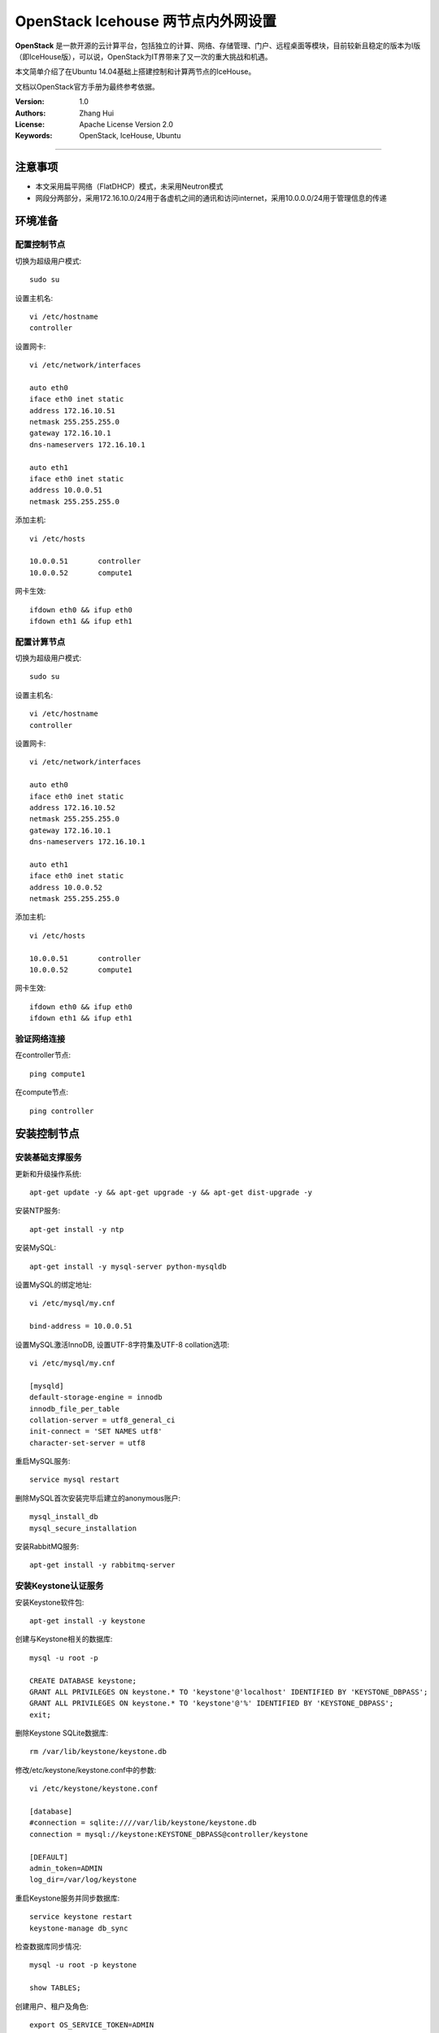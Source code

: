 =======================
OpenStack Icehouse 两节点内外网设置
=======================

**OpenStack** 是一款开源的云计算平台，包括独立的计算、网络、存储管理、门户、远程桌面等模块，目前较新且稳定的版本为I版（即IceHouse版），可以说，OpenStack为IT界带来了又一次的重大挑战和机遇。

本文简单介绍了在Ubuntu 14.04基础上搭建控制和计算两节点的IceHouse。

文档以OpenStack官方手册为最终参考依据。

:Version: 1.0
:Authors: Zhang Hui
:License: Apache License Version 2.0
:Keywords: OpenStack, IceHouse, Ubuntu

===========================================

注意事项
=============
- 本文采用扁平网络（FlatDHCP）模式，未采用Neutron模式
- 网段分两部分，采用172.16.10.0/24用于各虚机之间的通讯和访问internet，采用10.0.0.0/24用于管理信息的传递


环境准备
============

配置控制节点
------------

切换为超级用户模式::

 sudo su

设置主机名::

 vi /etc/hostname
 controller

设置网卡::

 vi /etc/network/interfaces
 
 auto eth0
 iface eth0 inet static
 address 172.16.10.51
 netmask 255.255.255.0
 gateway 172.16.10.1
 dns-nameservers 172.16.10.1
 
 auto eth1
 iface eth0 inet static
 address 10.0.0.51
 netmask 255.255.255.0

添加主机::

 vi /etc/hosts

 10.0.0.51       controller
 10.0.0.52       compute1

网卡生效::
 
 ifdown eth0 && ifup eth0
 ifdown eth1 && ifup eth1
 
配置计算节点
------------

切换为超级用户模式::

 sudo su

设置主机名::

 vi /etc/hostname
 controller

设置网卡::

 vi /etc/network/interfaces
 
 auto eth0
 iface eth0 inet static
 address 172.16.10.52
 netmask 255.255.255.0
 gateway 172.16.10.1
 dns-nameservers 172.16.10.1
 
 auto eth1
 iface eth0 inet static
 address 10.0.0.52
 netmask 255.255.255.0

添加主机::

 vi /etc/hosts
 
 10.0.0.51       controller
 10.0.0.52       compute1

网卡生效::

 ifdown eth0 && ifup eth0
 ifdown eth1 && ifup eth1

验证网络连接
------------

在controller节点::

 ping compute1

在compute节点::

 ping controller


安装控制节点
============

安装基础支撑服务
---------------

更新和升级操作系统::

 apt-get update -y && apt-get upgrade -y && apt-get dist-upgrade -y


安装NTP服务::

 apt-get install -y ntp


安装MySQL::

 apt-get install -y mysql-server python-mysqldb


设置MySQL的绑定地址::

 vi /etc/mysql/my.cnf
 
 bind-address = 10.0.0.51


设置MySQL激活InnoDB, 设置UTF-8字符集及UTF-8 collation选项::

 vi /etc/mysql/my.cnf
 
 [mysqld]
 default-storage-engine = innodb
 innodb_file_per_table
 collation-server = utf8_general_ci
 init-connect = 'SET NAMES utf8'
 character-set-server = utf8

重启MySQL服务::

 service mysql restart


删除MySQL首次安装完毕后建立的anonymous账户::

 mysql_install_db
 mysql_secure_installation


安装RabbitMQ服务::

 apt-get install -y rabbitmq-server


安装Keystone认证服务
--------------------

安装Keystone软件包::

 apt-get install -y keystone


创建与Keystone相关的数据库::

 mysql -u root -p
 
 CREATE DATABASE keystone;
 GRANT ALL PRIVILEGES ON keystone.* TO 'keystone'@'localhost' IDENTIFIED BY 'KEYSTONE_DBPASS';
 GRANT ALL PRIVILEGES ON keystone.* TO 'keystone'@'%' IDENTIFIED BY 'KEYSTONE_DBPASS';
 exit;


删除Keystone SQLite数据库::

 rm /var/lib/keystone/keystone.db


修改/etc/keystone/keystone.conf中的参数::

 vi /etc/keystone/keystone.conf
 
 [database]
 #connection = sqlite:////var/lib/keystone/keystone.db
 connection = mysql://keystone:KEYSTONE_DBPASS@controller/keystone
 
 [DEFAULT]
 admin_token=ADMIN
 log_dir=/var/log/keystone


重启Keystone服务并同步数据库::

 service keystone restart
 keystone-manage db_sync


检查数据库同步情况::

 mysql -u root -p keystone
 
 show TABLES;


创建用户、租户及角色::

 export OS_SERVICE_TOKEN=ADMIN
 export OS_SERVICE_ENDPOINT=http://controller:35357/v2.0
 
 keystone user-create --name=admin --pass=admin_pass --email=admin@geniuslab.local
 keystone role-create --name=admin
 keystone tenant-create --name=admin --description="Admin Tenant"
 keystone user-role-add --user=admin --tenant=admin --role=admin
 keystone user-role-add --user=admin --role=_member_ --tenant=admin
 
 keystone user-create --name=demo --pass=demo_pass --email=demo@geniuslab.local
 keystone tenant-create --name=demo --description="Demo Tenant"
 keystone user-role-add --user=demo --role=_member_ --tenant=demo
 
 keystone tenant-create --name=service --description="Service Tenant"


创建Keystone服务及API的入口::

 keystone service-create --name=keystone --type=identity --description="OpenStack Identity"
 
 keystone endpoint-create \
 --service-id=$(keystone service-list | awk '/ identity / {print $2}') \
 --publicurl=http://172.16.10.51:5000/v2.0 \
 --internalurl=http://controller:5000/v2.0 \
 --adminurl=http://controller:35357/v2.0


创建环境变量运行文件::

 vi creds

 export OS_TENANT_NAME=admin
 export OS_USERNAME=admin
 export OS_PASSWORD=admin_pass
 export OS_AUTH_URL=http://172.16.10.51:5000/v2.0

 vi admin_creds

 export OS_USERNAME=admin
 export OS_PASSWORD=admin_pass
 export OS_TENANT_NAME=admin
 export OS_AUTH_URL=http://controller:35357/v2.0


测试Keystone服务::

 unset OS_SERVICE_TOKEN OS_SERVICE_ENDPOINT
 
 keystone --os-username=admin --os-password=admin_pass --os-auth-url=http://controller:35357/v2.0 token-get

 source admin_creds
 keystone token-get
 
 source creds
 keystone user-list
 keystone user-role-list --user admin --tenant admin


安装Glance镜像服务
------------------

安装Glance软件包::

 apt-get install -y glance python-glanceclient


创建与Glance相关的数据库::

 mysql -u root -p
 
 CREATE DATABASE glance;
 GRANT ALL PRIVILEGES ON glance.* TO 'glance'@'localhost' IDENTIFIED BY 'GLANCE_DBPASS';
 GRANT ALL PRIVILEGES ON glance.* TO 'glance'@'%' IDENTIFIED BY 'GLANCE_DBPASS';
 exit;


配置Service用户及角色::

 keystone user-create --name=glance --pass=service_pass --email=glance@domain.com
 keystone user-role-add --user=glance --tenant=service --role=admin


创建Glance服务及API的入口::

 keystone service-create --name=glance --type=image --description="OpenStack Image Service"
 
 keystone endpoint-create \
 --service-id=$(keystone service-list | awk '/ image / {print $2}') \
 --publicurl=http://172.16.10.51:9292 \
 --internalurl=http://controller:9292 \
 --adminurl=http://controller:9292


修改/etc/glance/glance-api.conf::

 vi /etc/glance/glance-api.conf
 
 [database]
 #sqlite_db = /var/lib/glance/glance.sqlite
 connection = mysql://glance:GLANCE_DBPASS@controller/glance
 
 [DEFAULT]
 rpc_backend = rabbit
 rabbit_host = controller
 
 [keystone_authtoken]
 auth_uri = http://controller:5000
 auth_host = controller
 auth_port = 35357
 auth_protocol = http
 admin_tenant_name = service
 admin_user = glance
 admin_password = service_pass
 
 [paste_deploy]
 flavor = keystone


修改/etc/glance/glance-registry.conf::

 vi /etc/glance/glance-registry.conf
 
 [database]
 #sqlite_db = /var/lib/glance/glance.sqlite with:
 connection = mysql://glance:GLANCE_DBPASS@controller/glance
 
 [keystone_authtoken]
 auth_uri = http://controller:5000
 auth_host = controller
 auth_port = 35357
 auth_protocol = http
 admin_tenant_name = service
 admin_user = glance
 admin_password = service_pass
 
 [paste_deploy]
 flavor = keystone


重启glance-api和glance-registry服务::

 service glance-api restart; service glance-registry restart


同步glance数据库::

 glance-manage db_sync


上传测试镜像文件::

 apt-get install -y lrzsz
 
 rz
 选择下载好的cirros-0.3.2-x86_64-disk.img上传

创建测试镜像::

 source creds
 glance image-create --name "cirros-0.3.2-x86_64" --is-public true \
 --container-format bare --disk-format qcow2 \
 --file cirros-0.3.2-x86_64-disk.img

列出镜像::

 glance image-list


安装Nova计算服务
---------------

安装Nova软件包::

 apt-get install -y nova-api nova-cert nova-conductor nova-consoleauth \
 nova-novncproxy nova-scheduler python-novaclient


创建与Nova相关的数据库::

 mysql -u root -p
 
 CREATE DATABASE nova;
 GRANT ALL PRIVILEGES ON nova.* TO 'nova'@'localhost' IDENTIFIED BY 'NOVA_DBPASS';
 GRANT ALL PRIVILEGES ON nova.* TO 'nova'@'%' IDENTIFIED BY 'NOVA_DBPASS';
 exit;


配置Service用户及角色::

 keystone user-create --name=nova --pass=service_pass --email=nova@geniuslab.local
 keystone user-role-add --user=nova --tenant=service --role=admin


创建Glance服务及API的入口::

 keystone service-create --name=nova --type=compute --description="OpenStack Compute"
 
 keystone endpoint-create \
 --service-id=$(keystone service-list | awk '/ compute / {print $2}') \
 --publicurl=http://172.16.10.51:8774/v2/%\(tenant_id\)s \
 --internalurl=http://controller:8774/v2/%\(tenant_id\)s \
 --adminurl=http://controller:8774/v2/%\(tenant_id\)s


修改/etc/nova/nova.conf::

 vi /etc/nova/nova.conf
 
 [database]
 connection = mysql://nova:NOVA_DBPASS@controller/nova
 
 [DEFAULT]
 rpc_backend = rabbit
 rabbit_host = controller
 my_ip = 10.0.0.51
 vncserver_listen = 10.0.0.51
 vncserver_proxyclient_address = 10.0.0.51
 auth_strategy = keystone
 
 [keystone_authtoken]
 auth_uri = http://controller:5000
 auth_host = controller
 auth_port = 35357
 auth_protocol = http
 admin_tenant_name = service
 admin_user = nova
 admin_password = service_pass


删除Nova SQLite数据库::

 rm /var/lib/nova/nova.sqlite


同步Nova数据库::

 nova-manage db sync


重启Nova服务::

 service nova-api restart
 service nova-cert restart
 service nova-conductor restart
 service nova-consoleauth restart
 service nova-novncproxy restart
 service nova-scheduler restart


检查Nova服务是否已正常运行::

 nova-manage service list
 
 图案:-)表示已正常

检查可用镜像::

 source creds
 nova image-list



配置网络
--------

修改/etc/nova/nova.conf文件::

 vi /etc/nova/nova.conf
 
 [DEFAULT]
 network_api_class = nova.network.api.API
 security_group_api = nova


重新启动Nova服务::

 service nova-api restart
 service nova-scheduler restart
 service nova-conductor restart


安装Horizon（Dashboard）服务
----------------------------

安装所需软件包::

 apt-get install -y apache2 memcached libapache2-mod-wsgi openstack-dashboard

如果apache2启动报错，可修改/etc/apache2/apache2.conf，在最后一行添加ServerName localhost


删除openstack-dashboard-ubuntu-theme::

 apt-get remove -y --purge openstack-dashboard-ubuntu-theme


修改/etc/openstack-dashboard/local_settings.py文件::

 vi /etc/openstack-dashboard/local_settings.py
 
 ALLOWED_HOSTS = '*'
 OPENSTACK_HOST = "controller"


重新启动服务::

 service apache2 restart; service memcached restart


测试：打开http://172.16.10.51/horizon，登录admin/admin_pass


安装计算节点
============

更新和升级操作系统::

 apt-get update -y && apt-get upgrade -y && apt-get dist-upgrade -y


安装NTP服务::

 apt-get install -y ntp
 sed -i 's/server ntp.ubuntu.com/server controller/g' /etc/ntp.conf
 service ntp restart


检查kvm是否支持::

 apt-get install -y cpu-checker
 kvm-ok


安装kvm软件包::

 apt-get install -y kvm libvirt-bin pm-utils
 
 如果不支持kvm，需再安装如下：
 apt-get install -y qemu-kvm 


安装Compute软件包::

 apt-get install -y nova-compute-kvm python-guestfs


激活当前Kernel可读::

 dpkg-statoverride  --update --add root root 0644 /boot/vmlinuz-$(uname -r)


激活未来Kernel升级后仍可读::

 vi /etc/kernel/postinst.d/statoverride
 
 #!/bin/sh
 version="$1"
 # passing the kernel version is required
 [ -z "${version}" ] && exit 0
 dpkg-statoverride --update --add root root 0644 /boot/vmlinuz-${version}


修改文件权限::

 chmod +x /etc/kernel/postinst.d/statoverride


修改/etc/nova/nova.conf文件::

 vi /etc/nova/nova.conf
 
 [DEFAULT]
 auth_strategy = keystone
 rpc_backend = rabbit
 rabbit_host = controller
 my_ip = 10.0.0.52
 vnc_enabled = True
 vncserver_listen = 0.0.0.0
 vncserver_proxyclient_address = 10.0.0.52
 novncproxy_base_url = http://172.16.10.51:6080/vnc_auto.html
 glance_host = controller
 
 [database]
 connection = mysql://nova:NOVA_DBPASS@controller/nova
 
 [keystone_authtoken]
 auth_uri = http://controller:5000
 auth_host = controller
 auth_port = 35357
 auth_protocol = http
 admin_tenant_name = service
 admin_user = nova
 admin_password = service_pass


删除 /var/lib/nova/nova.sqlite文件::

 rm /var/lib/nova/nova.sqlite


安装基本网络组件::

 apt-get install -y nova-network nova-api-metadata


修改/etc/nova/nova.conf文件::

 vi /etc/nova/nova.conf
 
 network_api_class = nova.network.api.API
 security_group_api = nova
 network_size = 254
 allow_same_net_traffic = False
 multi_host = True
 send_arp_for_ha = True
 share_dhcp_address = True
 force_dhcp_release = True
 firewall_driver = nova.virt.libvirt.firewall.IptablesFirewallDriver
 network_manager = nova.network.manager.FlatDHCPManager
 flat_network_bridge = br100
 flat_interface = eth0
 public_interface = br100


修改/etc/sysctl.conf文件::

 vi  /etc/sysctl.conf
 
 net.ipv4.ip_forward=1


生效::

 sysctl -p


重启服务::

 service nova-compute restart
 service nova-network restart
 service nova-api-metadata restart


检查Nova服务是否已正常运行::

 nova-manage service list
 
 图案:-)表示已正常



配置网络
========

定义私有网络::

 nova network-create private --bridge br100 --multi-host T --dns1 8.8.8.8 --fixed-range-v4 10.0.0.24/29


定义浮动地址（从外部可ping通）::

 nova-manage floating create --pool=nova --ip_range=172.16.10.24/29
 nova-manage floating list


修改default访问控制策略（也可通过管理页面）::

 #允许ICMP
 nova secgroup-add-rule default icmp -1 -1 0.0.0.0/0
 
 #允许SSH访问
 nova secgroup-add-rule default tcp 22 22 0.0.0.0/0
